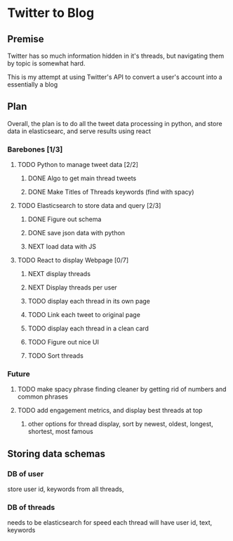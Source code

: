 * Twitter to Blog
:PROPERTIES:
:LOGGING: nil
:END:
** Premise
Twitter has so much information hidden in it's threads, but navigating them by topic is somewhat hard.

This is my attempt at using Twitter's API to convert a user's account into a essentially a blog
** Plan
  Overall, the plan is to do all the tweet data processing in python, and store data in elasticsearc, and serve results using react
*** Barebones [1/3]
**** TODO Python to manage tweet data [2/2]
***** DONE Algo to get main thread tweets
***** DONE Make Titles of Threads keywords (find with spacy)
**** TODO Elasticsearch to store data and query [2/3]
***** DONE Figure out schema
***** DONE save json data with python
***** NEXT load data with JS
**** TODO React to display Webpage [0/7]
***** NEXT display threads
***** NEXT Display threads per user
***** TODO display each thread in its own page
***** TODO Link each tweet to original page
***** TODO display each thread in a clean card
***** TODO Figure out nice UI
***** TODO Sort threads 

*** Future
**** TODO make spacy phrase finding cleaner by getting rid of numbers and common phrases
**** TODO add engagement metrics, and display best threads at top
***** other options for thread display, sort by newest, oldest, longest, shortest, most famous
** Storing data schemas
*** DB of user
store user id, keywords from all threads,

*** DB of threads
needs to be elasticsearch for speed
each thread will have user id, text, keywords

